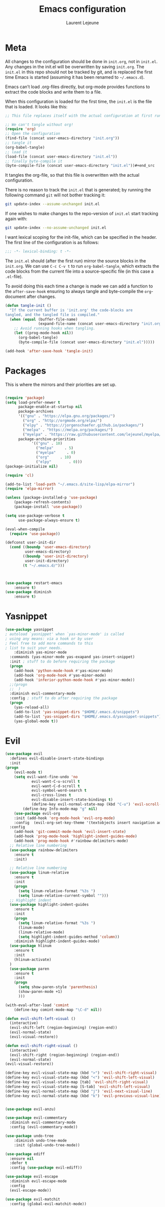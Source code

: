 #+TITLE:       Emacs configuration
#+AUTHOR:      Laurent Lejeune
* Meta
All changes to the configuration should be done in =init.org=, not in =init.el=. Any changes in the init.el will be overwritten by saving =init.org=. The =init.el= in this repo should not be tracked by git, and is replaced the first time Emacs is started (assuming it has been renamed to =~/.emacs.d=).

Emacs can’t load .org-files directly, but org-mode provides functions to extract the code blocks and write them to a file.

When this configuration is loaded for the first time, the =init.el= is the file that is loaded. It looks like this:

#+begin_src emacs-lisp :tangle no
;; This file replaces itself with the actual configuration at first run.

;; We can't tangle without org!
(require 'org)
;; Open the configuration
(find-file (concat user-emacs-directory "init.org"))
;; tangle it
(org-babel-tangle)
;; load it
(load-file (concat user-emacs-directory "init.el"))
;; finally byte-compile it
(byte-compile-file (concat user-emacs-directory "init.el"))#+end_src
#+end_src
It tangles the org-file, so that this file is overwritten with the actual
   configuration.

   There is no reason to track the =init.el= that is generated; by running
   the following command =git= will not bother tracking it:

   #+BEGIN_SRC sh :tangle no
   git update-index --assume-unchanged init.el
   #+END_SRC

   If one wishes to make changes to the repo-version of =init.el= start
   tracking again with:

   #+BEGIN_SRC sh :tangle no
   git update-index --no-assume-unchanged init.el
   #+END_SRC

   I want lexical scoping for the init-file, which can be specified in the
   header. The first line of the configuration is as follows:

   #+BEGIN_SRC emacs-lisp
   ;;; -*- lexical-binding: t -*-
   #+END_SRC

   The =init.el= should (after the first run) mirror the source blocks in
   the =init.org=. We can use =C-c C-v t= to run =org-babel-tangle=, which
   extracts the code blocks from the current file into a source-specific
   file (in this case a =.el=-file).

   To avoid doing this each time a change is made we can add a function to
   the =after-save-hook= ensuring to always tangle and byte-compile the
   =org=-document after changes.

#+begin_src emacs-lisp :tangle yes
(defun tangle-init ()
  "If the current buffer is 'init.org' the code-blocks are
tangled, and the tangled file is compiled."
  (when (equal (buffer-file-name)
               (expand-file-name (concat user-emacs-directory "init.org")))
    ;; Avoid running hooks when tangling.
    (let ((prog-mode-hook nil))
      (org-babel-tangle)
      (byte-compile-file (concat user-emacs-directory "init.el")))))

(add-hook 'after-save-hook 'tangle-init)

#+end_src
* Packages
  This is where the mirrors and their priorities are set up.

#+begin_src emacs-lisp :tangle yes

(require 'package)
(setq load-prefer-newer t
      package-enable-at-startup nil
      package-archives
      '(("gnu" . "https://elpa.gnu.org/packages/")
        ("org" . "http://orgmode.org/elpa/")
        ("elpy" . "https://jorgenschaefer.github.io/packages/")
        ("melpa" . "https://melpa.org/packages/")
        ("myelpa" . "https://raw.githubusercontent.com/lejeunel/myelpa/master/"))
      package-archive-priorities
            '(("gnu" . 10)
              ("melpa"     . 5)
              ("myelpa"     . 0)
              ("org"     . 10)
              ("elpy"        . 0)))
(package-initialize nil)

(require 'cl)

(add-to-list 'load-path "~/.emacs.d/site-lisp/elpa-mirror")
(require 'elpa-mirror)

(unless (package-installed-p 'use-package)
    (package-refresh-contents)
    (package-install 'use-package))

(setq use-package-verbose t
      use-package-always-ensure t)

(eval-when-compile
  (require 'use-package))

(defconst user-init-dir
  (cond ((boundp 'user-emacs-directory)
         user-emacs-directory)
        ((boundp 'user-init-directory)
         user-init-directory)
        (t "~/.emacs.d/")))



(use-package restart-emacs
    :ensure t)
(use-package diminish
    :ensure t)
#+end_src
* Yasnippet
#+begin_src emacs-lisp :tangle yes
(use-package yasnippet
; autoload `yasnippet' when `yas-minor-mode' is called
; using any means: via a hook or by user
; Feel free to add more commands to this
; list to suit your needs.
    :diminish yas-minor-mode
  :commands (yas-minor-mode yas-exapand yas-insert-snippet)
  :init ; stuff to do before requiring the package
  (progn
    (add-hook 'python-mode-hook #'yas-minor-mode)
    (add-hook 'org-mode-hook #'yas-minor-mode)
    (add-hook 'inferior-python-mode-hook #'yas-minor-mode))
  ;;(progn
  ;;  )
  :diminish evil-commentary-mode
  :config ; stuff to do after requiring the package
  (progn
    (yas-reload-all)
    (add-to-list 'yas-snippet-dirs "$HOME/.emacs.d/snippets")
    (add-to-list 'yas-snippet-dirs "$HOME/.emacs.d/yasnippet-snippets"))
    (yas-global-mode t))
#+end_src
* Evil
#+begin_src emacs-lisp :tangle yes
(use-package evil
  :defines evil-disable-insert-state-bindings
  :init
(progn
    (evil-mode t)
    (setq evil-want-fine-undo 'no
            evil-want-C-u-scroll t
            evil-want-C-d-scroll t
            evil-symbol-word-search t
            evil-cross-lines t
            evil-disable-insert-state-bindings t)
            (define-key evil-normal-state-map (kbd "C-u") 'evil-scroll-up)
        (define-key Info-mode-map "g" nil)
    (use-package evil-org
    :init (add-hook 'org-mode-hook 'evil-org-mode)
    :config  (evil-org-set-key-theme '(textobjects insert navigation additional shift todo heading))))
  :config
    (add-hook 'git-commit-mode-hook 'evil-insert-state)
    (add-hook 'prog-mode-hook 'highlight-indent-guides-mode)
    (add-hook 'prog-mode-hook #'rainbow-delimiters-mode)
  ;; Relative line numbering
  (use-package rainbow-delimiters
    :ensure t
    :init)

  ;; Relative line numbering
  (use-package linum-relative
    :ensure t
    :init
    (progn
      (setq linum-relative-format "%3s ")
      (setq linum-relative-current-symbol "")))
  ;; Highlight indent
  (use-package highlight-indent-guides
    :ensure t
    :init
    (progn
      (setq linum-relative-format "%3s ")
      (linum-mode)
      (linum-relative-mode)
      (setq highlight-indent-guides-method 'column))
    :diminish highlight-indent-guides-mode)
  (use-package hlinum
    :ensure t
    :init
    (hlinum-activate)
  )
  (use-package paren
    :ensure t
    :init
    (progn
      (setq show-paren-style 'parenthesis)
      (show-paren-mode +1)
      )))

(with-eval-after-load 'comint
    (define-key comint-mode-map "\C-d" nil))

(defun evil-shift-left-visual ()
  (interactive)
  (evil-shift-left (region-beginning) (region-end))
  (evil-normal-state)
  (evil-visual-restore))

(defun evil-shift-right-visual ()
  (interactive)
  (evil-shift-right (region-beginning) (region-end))
  (evil-normal-state)
(evil-visual-restore))

(define-key evil-visual-state-map (kbd ">") 'evil-shift-right-visual)
(define-key evil-visual-state-map (kbd "<") 'evil-shift-left-visual)
(define-key evil-visual-state-map [tab] 'evil-shift-right-visual)
(define-key evil-visual-state-map [S-tab] 'evil-shift-left-visual)
(define-key evil-normal-state-map (kbd "j") 'evil-next-visual-line)
(define-key evil-normal-state-map (kbd "k") 'evil-previous-visual-line)


(use-package evil-anzu)

(use-package evil-commentary
  :diminish evil-commentary-mode
  :config (evil-commentary-mode))

(use-package undo-tree
    :diminish undo-tree-mode
    :init (global-undo-tree-mode))

(use-package ediff
  :ensure nil
  :defer t
  :config (use-package evil-ediff))

(use-package evil-escape
  :diminish evil-escape-mode
  :config
  (evil-escape-mode))

(use-package evil-matchit
  :config (global-evil-matchit-mode))

(use-package evil-snipe
  :diminish evil-snipe-mode
  :init (evil-snipe-mode)
)

(use-package evil-surround
  :config (global-evil-surround-mode))

(use-package evil-visualstar
  :init (global-evil-visualstar-mode))

;; key bindings
(use-package general
  :config
  ;; global keys
  (general-define-key
   :states '(insert)
   "M-y" 'helm-show-kill-ring
   "TAB" 'helm-company))

;; projectile
(use-package projectile
  :ensure projectile
  :diminish projectile-mode
  :config
  (setq projectile-enable-caching t
        projectile-global-mode t
        projectile-completion-system 'helm
        projectile-switch-project-action 'helm-projectile)
  (projectile-mode)
  )

#+end_src
* Helm
#+begin_src emacs-lisp :tangle yes
(use-package helm
  :ensure helm
  :diminish helm-mode
  :config
  (require 'helm-config)
  (general-define-key
   :keymaps 'helm-map
   "C-c !" 'helm-toggle-suspend-update
   "<tab>" 'helm-execute-persistent-action
   "C-i" 'helm-execute-persistent-action
   "C-z" 'helm-select-action)
  (global-unset-key (kbd "C-x c"))
  :init (progn
               (require 'helm-config)
               (helm-mode t)
                (use-package helm-projectile
                    :ensure (helm-projectile)
                    :config (helm-projectile-on))

                (use-package helm-company
                :commands (helm-company)
                :config (company-mode))
                (use-package helm-themes   :ensure t :defer 5)
                (use-package helm-ag
                :commands (helm-ag)
                :config
                ;; fix https://github.com/bbatsov/projectile/issues/837
                (setq grep-find-ignored-files nil
                        grep-find-ignored-directories nil))
                (use-package helm-descbinds
                :config (helm-descbinds-mode))

                (use-package helm-gitignore)))
#+end_src

* Appearance
To get smooth fonts, set hinting full...
#+begin_src bash :tangle no
cd /etc/fonts/conf.d
sudo rm 10-hint*
sudo ln -s ../10-hinting-full.conf
#+end_src

This sets the window title to buffer name. Use =%f= for full path.
#+begin_src emacs-lisp :tangle yes
(setq-default frame-title-format '("%b"))
#+end_src
** Colors for dired, helm, etc..
Colors can be displayed with =M-x list-faces-display=
#+begin_src emacs-lisp :tangle yes
(custom-set-faces
 ;; custom-set-faces was added by Custom.
 ;; If you edit it by hand, you could mess it up, so be careful.
 ;; Your init file should contain only one such instance.
 ;; If there is more than one, they won't work right.
'(dired-directory ((t (:foreground "sky blue"))))
'(dired-symlink ((t (:foreground "cyan"))))
'(helm-ff-file ((t (:foreground "white"))))
'(helm-ff-symlink ((t (:foreground "cyan"))))
'(helm-buffer-directory ((t (:foreground "sky blue"))))
'(helm-buffer-file ((t (:foreground "white"))))
 )

#+end_src

** Themes
#+begin_src emacs-lisp :tangle yes
  (use-package powerline
  :if window-system
:config (setq-default powerline-default-separator 'nil))

;; (set-face-attribute 'default nil :font "Source Code Pro Medium-12")
;; (set-face-attribute 'default nil :font "DejaVu Sans Mono for Powerline-12")
;; (set-face-attribute 'default nil :font "Inconsolata for Powerline-12")
(set-face-attribute 'default nil :font "Hack-12")

(add-to-list 'custom-theme-load-path "~/.emacs.d/themes")

(use-package apropospriate-theme
  :ensure t
  :config
  (load-theme 'apropospriate-dark t))


(use-package powerline)

(use-package airline-themes
  :init
  (progn
    (require 'airline-themes)
    (load-theme 'airline-base16-gui-dark t))
  :config
  (progn
    (set-face-attribute 'mode-line          nil :font "Fira Mono for Powerline")
    (set-face-attribute 'mode-line-inactive nil :font "Fira Mono for Powerline")
    (setq powerline-utf-8-separator-left        #xe0b0
          powerline-utf-8-separator-right       #xe0b2
          airline-utf-glyph-separator-left      #xe0b0
          airline-utf-glyph-separator-right     #xe0b2
          airline-utf-glyph-subseparator-left   #xe0b1
          airline-utf-glyph-subseparator-right  #xe0b3
          airline-utf-glyph-branch              #xe0a0
          airline-utf-glyph-readonly            #xe0a2
airline-utf-glyph-linenumber #xe0a1)))


  (global-linum-mode t)
  (global-visual-line-mode 1)
  (diminish 'visual-line-mode)
  (diminish 'hi-lock-mode)
  (diminish 'evil-snipe-local-mode)

  ;;Maximize on startup
  (add-to-list 'initial-frame-alist '(fullscreen . maximized))
  (add-to-list 'default-frame-alist '(fullscreen . maximized))

  (global-hl-line-mode +1)
  (blink-cursor-mode 0)
  (set-cursor-color "#f4d942")

  ;;; appearance
  (if (display-graphic-p)
      (progn
        (tool-bar-mode 0)
        (scroll-bar-mode 0)))

  ;; more context when scrolling
  (setq next-screen-context-lines 4)

  ;; y/n for yes/no
  (defalias 'yes-or-no-p 'y-or-n-p)

  ;; start week on Monday
  (setq calendar-week-start-day 1)

  ;; window undo/redo
  (winner-mode)

  ;; tabs are truly evil
  (setq-default indent-tabs-mode nil)

  ;; sentences end with one space
  (setq sentence-end-double-space nil)

  ;;; settings
  ;; enable all commands
  (setq disabled-command-function nil)

  ;; default truncate lines
  (setq-default truncate-lines t)

  ;; disable bell
  (setq ring-bell-function 'ignore
        visible-bell t)

  ;; increase garbage collection threshold
  (setq gc-cons-threshold (* 10 1024 1024))

  ;; inhibit startup message
  (setq inhibit-startup-message t)

  ;; kill settings
  (setq save-interprogram-paste-before-kill t
        kill-do-not-save-duplicates t
        kill-whole-line t)

  ;; repeat mark pop
  (setq-default set-mark-command-repeat-pop t)

  ;; set terminfo
  (setq system-uses-terminfo nil)

  ;;; extensions
  ;; adaptive word wrapping
  (use-package adaptive-wrap
    :config (adaptive-wrap-prefix-mode)
    :diminish adaptive-wrap-prefix-mode
  )

    ;; which-key
    (use-package which-key
    :diminish which-key-mode
    :config (which-key-mode))
#+end_src
* Org
#+begin_src emacs-lisp :tangle yes
;; org mode extensions

(use-package org
  :general
  (:keymaps 'org-mode-map
    :states '(normal insert emacs)
    :major-mode 'org-mode
    :prefix "SPC"
    :non-normal-prefix "M-SPC"
    :which-key "org"
    "me" 'org-export-dispatch))

;; PDFs visited in Org-mode are opened in Evince (and not in the default choice) https://stackoverflow.com/a/8836108/789593
(add-hook 'org-mode-hook
      '(lambda ()
         (delete '("\\.pdf\\'" . default) org-file-apps)
         (add-to-list 'org-file-apps '("\\.pdf\\'" . "evince %s"))))

(use-package ox-reveal
:ensure ox-reveal)

(setq org-reveal-root "~/.dotfiles/reveal.js/")
(setq org-reveal-mathjax t)
(setq org-src-fontify-natively t)

(use-package htmlize
:ensure t)

;; git
(use-package git-timemachine)

(menu-bar-mode -1)

#+end_src
* Python
#+begin_src emacs-lisp :tangle yes
; Highlight the call to pdb
(defun annotate-pdb ()
  (interactive)
    (highlight-lines-matching-regexp "^[ ]*import pdb; pdb.set_trace()"))
(add-hook 'python-mode-hook 'annotate-pdb)

(use-package elpy
  :defer t
  :ensure t
  :commands elpy-enable
  :init (with-eval-after-load 'python (elpy-enable))

  :config
  (highlight-lines-matching-regexp "^[ ]*import pdb; pdb.set_trace()")
  (electric-indent-local-mode -1)
  (delete 'elpy-module-highlight-indentation elpy-modules)
  (delete 'elpy-module-flymake elpy-modules)

  (defun python-run-master-file ()
    (interactive)
    (python-switch-to-master-file)
    (elpy-shell-send-region-or-buffer))

  (defun python-set-master-file ()
    (interactive)
    (setq python-master-file (buffer-name))
                (message "Set this buffer as python master file"))

  (defun python-switch-to-master-file ()
    (interactive)
    (switch-to-buffer python-master-file))

  (defun python-add-breakpoint ()
    "Add a break point"
    (interactive)
    (evil-open-above 1)
    (insert "import pdb; pdb.set_trace()")
    (evil-escape)
    (highlight-lines-matching-regexp "^[ ]*import pdb; pdb.set_trace()"))

      :diminish elpy-mode

)

  (defun ha/elpy-goto-definition ()
    (interactive)
    (condition-case err
        (elpy-goto-definition)
      ('error (xref-find-definitions (symbol-name (symbol-at-point))))))


(use-package pyenv-mode
  :defer t
  :ensure t
  :config
    (defun projectile-pyenv-mode-set ()
      "Set pyenv version matching project name."
      (let ((project (projectile-project-name)))
        (if (member project (pyenv-mode-versions))
            (pyenv-mode-set project)
          (pyenv-mode-unset))))

    (add-hook 'projectile-switch-project-hook 'projectile-pyenv-mode-set)
    (add-hook 'python-mode-hook 'pyenv-mode))

(use-package company-jedi
  :ensure t
  :init
  ;(setq company-jedi-python-bin "python2")
  :config
  (add-to-list 'company-backends 'company-jedi))

(use-package window-purpose
:diminish purpose-mode)

(purpose-mode)
(add-to-list 'purpose-user-mode-purposes '(python-mode . py))
(add-to-list 'purpose-user-mode-purposes '(inferior-python-mode . py-repl))
(purpose-compile-user-configuration)

(use-package python
  :defer t
  :general
  (:keymaps 'python-mode-map
    :states '(normal visual emacs)
    :major-mode 'python-mode
    :prefix "SPC"
    :which-key "Python"
    "mv" 'pyenv-mode-set
    "mb" 'elpy-shell-send-region-or-buffer
    "ms" 'python-set-master-file
    "mm" 'python-switch-to-master-file
    "mr" 'python-run-master-file
    "md" 'python-add-breakpoint
    "mg" 'elpy-goto-definition
    "mf" 'elpy-yapf-fix-code
    "mh" 'elpy-doc
    "mi" 'run-python))

(general-define-key :states '(normal insert emacs)
                    :major-mode 'inferior-python-mode
                    :keymaps 'inferior-python-mode-map
                    "C-r" 'comint-history-isearch-backward
                    "C-k" 'comint-previous-input
                    "C-j" 'comint-next-input)

(setq python-shell-interpreter "ipython"
    python-shell-interpreter-args "--simple-prompt -i")

(with-eval-after-load 'python
  (defun python-shell-completion-native-try ()
    "Return non-nil if can trigger native completion."
    (let ((python-shell-completion-native-enable t)
          (python-shell-completion-native-output-timeout
           python-shell-completion-native-try-output-timeout))
      (python-shell-completion-native-get-completions
       (get-buffer-process (current-buffer))
       nil "_"))))

#+end_src
* Tex
#+begin_src emacs-lisp :tangle yes
(use-package tex
:ensure auctex
:general
(:keymaps 'LaTeX-mode-map
  :states '(normal emacs)
  :major-mode 'LaTeX-mode
  :prefix "SPC"
  :which-key "Latex"
    "mm" 'TeX-command-master
    "mv" 'TeX-command-run-all
    "mp" 'preview-at-point
  )
:init
(progn (add-hook 'LaTeX-mode-hook 'turn-on-reftex))
:config
(setq reftex-ref-macro-prompt nil)
(progn
  (use-package auto-complete
    :config
    (progn
      (ac-flyspell-workaround)
      (setq ac-auto-show-menu 0.01
            ac-auto-start 1
            ac-delay 0.01)))

  (use-package ispell
    :ensure t
    :config
    (progn
      (make-local-variable 'ispell-parser)
      (setq ispell-parser 'tex)))

  (use-package ac-ispell
    :ensure t
    :requires auto-complete ispell
    )

  (use-package writegood-mode
    :ensure t
    :config
    (writegood-mode))

  (use-package smartparens-latex
    :disabled t ;; Does not seem to be available
    :ensure t
    :config
    (smartparens-mode +1))

  (use-package ac-math
    :ensure t)
(setq Tex-auto-save t)
(setq Tex-parse-self t)
(setq TeX-save-query nil)
(setq reftex-plug-into-AUCTeX t)))

(use-package company-auctex
  :ensure t
  :config
  (company-auctex-init)
)

(use-package reftex
  :diminish reftex-mode
  :commands turn-on-reftex
  :init
  (progn
  (setq reftex-plug-into-AUCTeX t))
  :config
  (general-define-key
   :keymaps 'LaTeX-mode-map
    :states '(normal emacs)
    :major-mode 'LaTeX-mode
    :prefix "SPC"
    :which-key "Latex"
   "mrc" 'helm-bibtex-with-local-bibliography
   "mrg"    'reftex-grep-document
   "mri"    'reftex-index-selection-or-word
   "mrI"    'reftex-display-index
   "mr TAB" 'reftex-index
   "mrl"    'reftex-label
   "mrp"    'reftex-index-phrase-selection-or-word
   "mrP"    'reftex-index-visit-phrases-buffer
   "mrr"    'reftex-reference
   "mrt"    'reftex-toc
   "mrT"    'reftex-toc-recenter
   "mrv" 'reftex-view-crossref)
  (reftex-mode))

(which-key-add-key-based-replacements
    "SPC mr" "reftex"
 )
#+end_src
* Define keys
#+begin_src emacs-lisp :tangle yes
;Single escape to exit "everything"
(global-set-key (kbd "<escape>")      'keyboard-escape-quit)

(general-define-key
 :states '(normal visual)
 :prefix "SPC"
       "ff" 'helm-find-files ; save windows layout
       "fs" 'save-buffer
       "tw" 'whitespace-mode
       "qr" 'restart-emacs
       "wv" 'split-window-right
       "wf" 'split-window-fairly
       "wd" 'delete-window
       "TAB" '(ace-window :which-key "next window")
       "s" '(ace-swap-window :which-key "swap windows")
       "b" 'helm-mini
       "x" 'kill-this-buffer
       "r" 'ranger
       "af" 'ag-dired
       "as" 'helm-ag-project-root
       "y" 'yas-insert-snippet
       "gs" '(magit-status :which-key "git status")
       "gf" '(with-editor-finish :which-key "git finish")
       "gtt" 'git-timemachine-toggle
       "gtn" 'git-timemachine-show-next-revision
       "gtp" 'git-timemachine-show-previous-revision
       "gtq" 'git-timemachine-quit
        "pf" 'helm-projectile
        "ps" 'helm-projectile-switch-project
        "zi" 'text-scale-increase
        "zd" 'text-scale-decrease
        "ps" 'helm-projectile-switch-project
)

(which-key-add-key-based-replacements
    "SPC gt" "git timemachine"
    "SPC g" "git"
    "SPC f" "file"
    "SPC a" "ag"
    "SPC t" "toggle"
    "SPC b" "buffer"
    "SPC w" "window"
    "SPC m" "major-mode"
 )

(require 'general)
(general-evil-setup t)


(define-key helm-map (kbd "C-j") 'helm-next-line)
(define-key helm-map (kbd "C-k") 'helm-previous-line)



;;; provide init package
(provide 'init)

;;; init.el ends here
(custom-set-variables
 ;; custom-set-variables was added by Custom.
 ;; If you edit it by hand, you could mess it up, so be careful.
 ;; Your init file should contain only one such instance.
 ;; If there is more than one, they won't work right.
 '(custom-safe-themes
   (quote
    (default)))
 '(evil-symbol-word-search t)
 '(package-selected-packages
   (quote
    (iflipb iflibp buffer-stack hlinum rainbow-delimiters rainbow-delimiters-mode dashboard page-break-lines window-purpose dedicated latex-mode latex tex git-timemachine ranger ac-anaconda company-anaconda anaconda-mode elpy evil-magit znc yaml-mode whitespace-cleanup-mode which-key virtualenvwrapper use-package unfill try toml-mode ssh-config-mode smooth-scroll sly scratch savekill rust-mode regex-tool puppet-mode processing-mode powershell powerline popwin pkgbuild-mode nginx-mode matlab-mode markdown-mode magit less-css-mode ledger-mode org-plus-contrib java-snippets helm-projectile helm-gitignore helm-descbinds helm-company helm-ag haskell-mode handlebars-mode gnuplot gitconfig-mode ggtags general fortune-cookie flycheck f evil-visualstar evil-surround evil-snipe evil-smartparens evil-matchit evil-escape evil-easymotion evil-commentary evil-anzu electric-spacing dtrt-indent dockerfile-mode docker demangle-mode csharp-mode company-c-headers cmake-mode bison-mode auto-compile ag adaptive-wrap ace-window spaceline pyenv-mode)))
 '(split-height-threshold nil)
 '(split-width-threshold 0))
#+end_src
* Others
** Yaml
#+begin_src emacs-lisp :tangle yes
;; yaml
(use-package yaml-mode
:mode "\\.ya?ml\'")
#+end_src
** Anzu
anzu.el provides a minor mode which displays current match and total matches information in the mode-line in various search modes.
#+begin_src emacs-lisp :tangle yes

;; anzu
(use-package anzu
:commands (isearch-foward isearch-backward)
:config (global-anzu-mode)
:diminish anzu-mode
)

#+end_src
** Company
Company is a text completion framework for Emacs. The name stands for "complete anything". It uses pluggable back-ends and front-ends to retrieve and display completion candidates.
#+begin_src emacs-lisp :tangle yes

(use-package company
:diminish company-mode
:commands (company-complete company-mode)
:config
(use-package company-c-headers)
(push '(company-clang
        :with company-semantic
        :with company-yasnippet
        :with company-c-headers)
    company-backends))

(with-eval-after-load 'company
(define-key company-active-map (kbd "C-j") #'company-select-next)
(define-key company-active-map (kbd "C-k") #'company-select-previous))


#+end_src
** Demangle
demangle-mode is an Emacs minor mode that automatically demangles C++ symbols.
Use M-x demangle-mode to toggle demangling on or off in any buffer. Turn on font-lock-mode as well: demangle-mode uses this to stay in sync as buffer contents change.
#+begin_src emacs-lisp :tangle yes
;; automatic demangling
(use-package demangle-mode
:commands demangle-mode)
#+end_src

** Dtrt
A minor mode that guesses the indentation offset originally used for creating source code files and transparently adjusts the corresponding settings in Emacs, making it more convenient to edit foreign files.
#+begin_src emacs-lisp :tangle yes
(use-package dtrt-indent
:ensure t
:commands dtrt-indent-mode
:defer 3
:config
(progn
(dtrt-indent-mode 1)
(setq global-mode-string (--remove (eq it 'dtrt-indent-mode-line-info) global-mode-string))))

#+end_src

** Flycheck/Flyspell
On the fly syntax/spelling checking.
#+begin_src emacs-lisp :tangle yes

;; flycheck
(use-package flycheck
:diminish flycheck-mode
:init (global-flycheck-mode))

;; flyspell - use aspell instead of ispell
(use-package flyspell
:commands (flyspell-mode flyspell-prog-mode)
:config (setq ispell-program-name (executable-find "aspell")
            ispell-extra-args '("--sug-mode=ultra")))

#+end_src

** GGtags
Emacs frontend to GNU Global source code tagging system
#+begin_src emacs-lisp :tangle yes

;; ggtags
(use-package ggtags
:commands ggtags-mode
:diminish ggtags-mode
:config
(general-define-key
:keymaps 'ggtags-mode-map
:states '(normal)
"g d" 'helm-gtags-dwim)
(use-package helm-gtags
:commands (helm-gtags-dwim)
:config (helm-gtags-mode)))


#+end_src

** Magit
Magit is an interface to the version control system Git, implemented as an Emacs package.
#+begin_src emacs-lisp :tangle yes
;; magit
(use-package magit
:commands (magit-status projectile-vc)
:config
(use-package evil-magit)
(add-to-list 'magit-log-arguments "--no-abbrev-commit")
(setq magit-popup-use-prefix-argument 'default))

(global-git-commit-mode)

#+end_src

** Popwin
Popwin is a popup window manager for Emacs which makes you free from the hell of annoying buffers such like *Help*, *Completions*, *compilation*, and etc.
#+begin_src emacs-lisp :tangle yes
;; popwin
(use-package popwin
:config (popwin-mode))

;; save kill ring
(use-package savekill)

;; scratch
(use-package scratch
:commands (scratch))

;; slime
(use-package sly
:commands (sly)
:config (setq inferior-lisp-program (executable-find "sbcl")))

#+end_src

** Tramp
Tramp stands for `Transparent Remote (file) Access, Multiple Protocol'.
From find-file, enter
#+begin_verse
/ssh:username@domain:/home/username/myfile
#+end_verse

#+begin_src emacs-lisp :tangle yes
;; tramp
(use-package tramp
:config
(setq tramp-verbose 9
    tramp-default-method "ssh"
    tramp-ssh-controlmaster-options
    (concat "-o ControlPath=/tmp/tramp.%%r@%%h:%%p "
            "-o ControlMaster=auto "
            "-o ControlPersist=no")))

#+end_src
** Uniquify
The library uniquify overrides Emacs’ default mechanism for making buffer names unique (using suffixes like <2>, <3> etc.) with a more sensible behaviour which use parts of the file names to make the buffer names distinguishable.
#+begin_src emacs-lisp :tangle yes
(use-package uniquify
:ensure nil
:config (setq uniquify-buffer-name-style 'forward))
#+end_src
** Whitespace
This package is a minor mode to visualize blanks (TAB, (HARD) SPACE and NEWLINE).
#+begin_src emacs-lisp :tangle yes
;; whitespace
(use-package whitespace
:commands (whitespace-mode)
:config
(setq whitespace-style '(face tabs spaces newline empty
                            trailing tab-mark newline-mark)))

(use-package whitespace-cleanup-mode
:diminish whitespace-cleanup-mode
:init (global-whitespace-cleanup-mode))

#+end_src
** Ranger
#+begin_src emacs-lisp :tangle yes
(use-package ranger
:ensure t
:defer t
:commands (ranger)
:config
(require 'cl-lib)
(setq ranger-cleanup-eagerly t)
(setq ranger-show-hidden nil)
)
#+end_src
** Markdown
#+begin_src emacs-lisp :tangle yes
(use-package markdown-mode
:mode ("\\.markdown\\'" "\\.mk?d\\'" "\\.text\\'")
:general
(:keymaps 'markdown-mode-map
:states '(normal visual emacs)
:major-mode 'markdown-mode
:prefix "SPC"
:which-key "Markdown"
"mj" 'markdown-do
"mp" 'markdown-export-and-preview
"me" 'markdown-export
"mx" 'markdown-follow-link-at-point))
#+end_src
** Ag (silver-searcher)
#+begin_src emacs-lisp :tangle yes
(use-package ag
:commands (ag ag-files ag-regexp ag-project ag-dired helm-ag)
:config (setq ag-highlight-search t
            ag-reuse-buffers t))
#+end_src
** Fill column indicator
#+begin_src emacs-lisp :tangle yes
(use-package fill-column-indicator
:init
(turn-on-fci-mode)
(fci-mode t)

(setq-default fill-column 80)
(defun jcf-fci-enabled-p ()
(and (boundp 'fci-mode) fci-mode))

(defvar jcf-fci-mode-suppressed nil)

(defadvice popup-create (before suppress-fci-mode activate)
"Suspend fci-mode while popups are visible"
(let ((fci-enabled (jcf-fci-enabled-p)))
    (when fci-enabled
    (set (make-local-variable 'jcf-fci-mode-suppressed) fci-enabled)
    (turn-off-fci-mode))))

(defadvice popup-delete (after restore-fci-mode activate)
"Restore fci-mode when all popups have closed"
(when (and jcf-fci-mode-suppressed
            (null popup-instances))
    (setq jcf-fci-mode-suppressed nil)
    (turn-on-fci-mode))

(defadvice enable-theme (after recompute-fci-face activate)
    "Regenerate fci-mode line images after switching themes"
    (dolist (buffer (buffer-list))
    (with-current-buffer buffer
        (turn-on-fci-mode))))))

(add-hook 'python-mode-hook (lambda ()
                            (fci-mode)
                            (set-fill-column 80)))

(add-hook 'org-mode-hook (lambda ()
                            (fci-mode)
                            (set-fill-column 80)))
#+end_src
** Others
#+begin_src emacs-lisp :tangle yes
;; xdg-open won't work without this
(setq process-connection-type nil)

(use-package smooth-scroll
:if (display-graphic-p)
:diminish smooth-scroll-mode
:config
(setq smooth-scroll/vscroll-step-size 8)
(smooth-scroll-mode))

;; unfill autofill
(use-package unfill
:commands (unfill-region unfill-paragraph unfill-toggle))


;;; syntax support
;; mode mappings
(add-to-list 'auto-mode-alist '("\\.ino\\'" . c-mode))
(add-to-list 'auto-mode-alist '("\\.vcsh\\'" . conf-mode))
(add-to-list 'auto-mode-alist '("\\.zsh\\'" . sh-mode))
(add-to-list 'magic-mode-alist '(";;; " . emacs-lisp-mode))

;; CMake
(use-package cmake-mode
:mode ("CMakeLists\\.txt\\'" "\\.cmake\\'"))

;; C styles
(c-add-style "work"
            '("bsd"
            (c-basic-offset . 4)
            (c-offsets-alist . ((arglist-intro . +)))))

(add-to-list 'c-default-style '(c-mode . "work"))
(add-to-list 'c-default-style '(c++-mode . "work"))
(add-to-list 'c-default-style '(csharp-mode . "c#"))

;; git modes
(use-package gitattributes-mode
:disabled t)
(use-package gitconfig-mode
:mode ("/\\.gitconfig\\'" "/\\.git/config\\'" "/git/config\\'" "/\\.gitmodules\\'"))
(use-package gitignore-mode
:mode ("/\\.gitignore\\'" "/\\.git/info/exclude\\'" "/git/ignore\\'"))

;; json
(use-package json-mode
:mode "\\.json$"
:config (setq js-indent-level 4))

;; ledger
(use-package ledger-mode
:mode "\\.ledger\\'"
:config
(define-key ledger-mode-map (kbd "C-c c") 'ledger-mode-clean-buffer)
(setq ledger-post-amount-alignment-at :decimal
    ledger-post-amount-alignment-column 49
    ledger-clear-whole-transactions t)
(use-package flycheck-ledger))

;; less-css
(use-package less-css-mode
:mode "\\.less\\'")


;; matlab
(use-package matlab-mode
:mode "\\.m$")

;; nginx
(use-package nginx-mode
:mode ("nginx.conf$" "/etc/nginx/.*"))
;; packages used in init
(use-package page-break-lines)
#+end_src

#+begin_src emacs-lisp :tangle yes

(use-package dashboard
:config
(dashboard-setup-startup-hook))

(use-package dash)
(use-package f)

(use-package auto-compile
:defer t
:config
(auto-compile-on-load-mode)
(auto-compile-on-save-mode))

(use-package ace-window
:config
(setq aw-keys '(?a ?s ?d ?f ?g ?h ?j ?k ?l)))

;;; files
;; backups
(setq backup-by-copying t
    delete-old-versions t
    kept-new-versions 4
    kept-old-versions 2
    version-control t
    backup-directory-alist `(("." . ,(f-expand
                                    "backups" user-emacs-directory))))
;; 100 MB
(setq large-file-warning-threshold (* 100 1000 1000))

;; recent files
(setq recentf-max-saved-items 256
    recentf-max-menu-items 16)
(recentf-mode)

;; set auto revert of buffers if file is changed externally
(global-auto-revert-mode)

;; symlink version-control follow
(setq vc-follow-symlinks t)

;; dired
(setq dired-dwim-target t ; enable side-by-side dired buffer targets
    dired-recursive-copies 'always ; better recursion in dired
    dired-recursive-deletes 'top
    dired-listing-switches "-lahp")

;; compilation
(setq compilation-ask-about-save nil
    compilation-always-kill t)

(use-package iflipb
:general
(
:states '(normal)
:prefix "SPC"
"k" 'iflipb-next-buffer
"j" 'iflipb-previous-buffer))


(setq process-connection-type nil)

#+end_src
